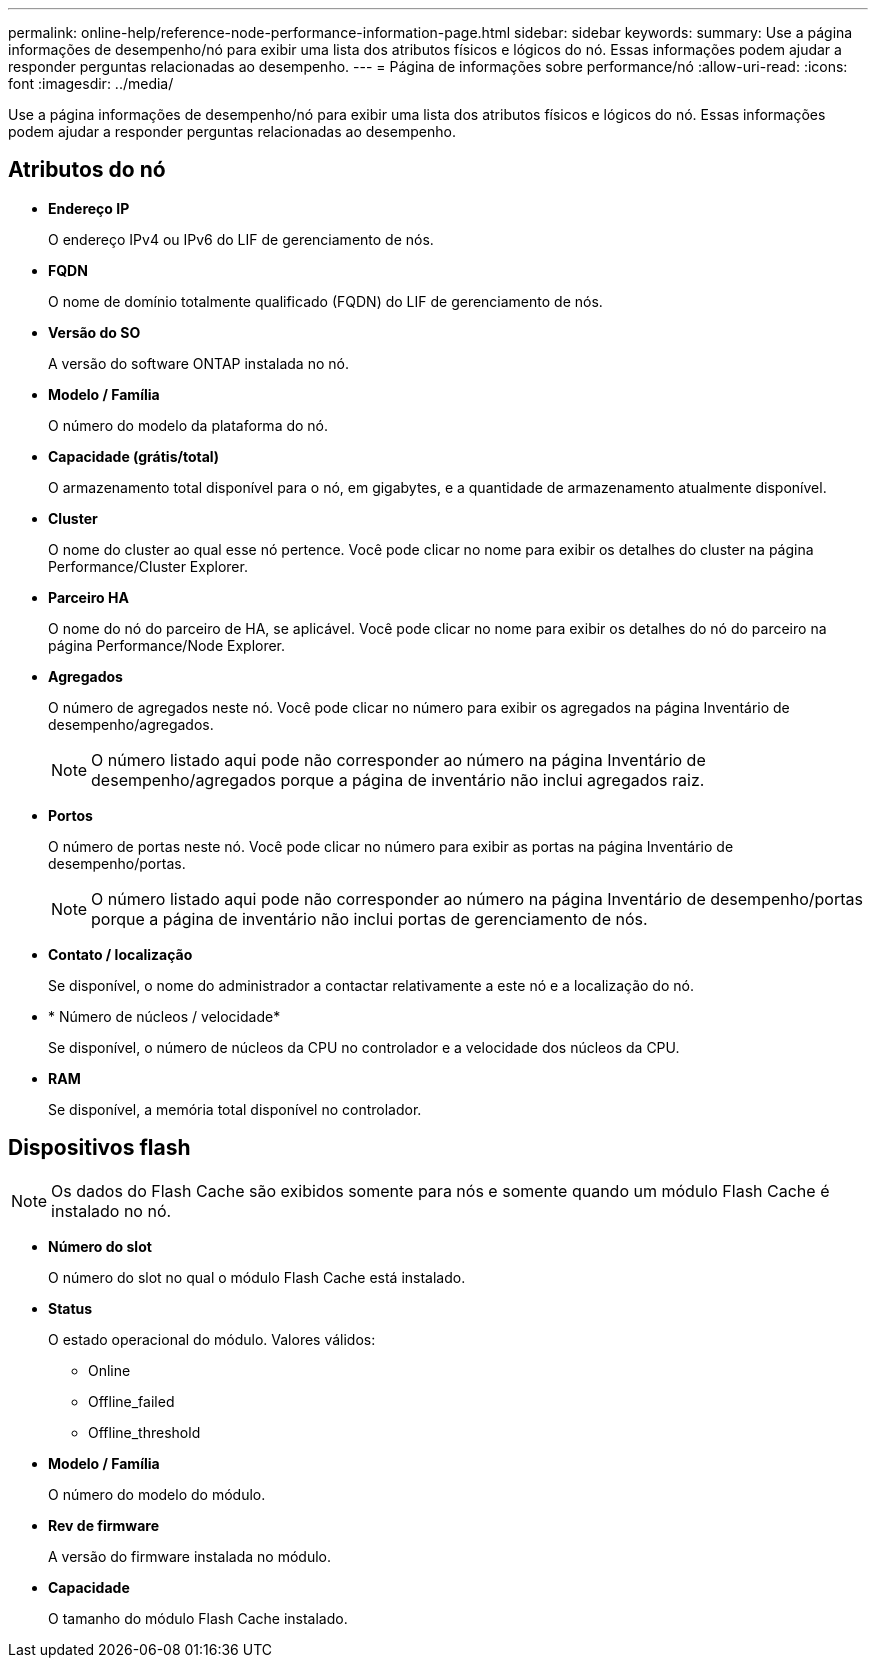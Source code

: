 ---
permalink: online-help/reference-node-performance-information-page.html 
sidebar: sidebar 
keywords:  
summary: Use a página informações de desempenho/nó para exibir uma lista dos atributos físicos e lógicos do nó. Essas informações podem ajudar a responder perguntas relacionadas ao desempenho. 
---
= Página de informações sobre performance/nó
:allow-uri-read: 
:icons: font
:imagesdir: ../media/


[role="lead"]
Use a página informações de desempenho/nó para exibir uma lista dos atributos físicos e lógicos do nó. Essas informações podem ajudar a responder perguntas relacionadas ao desempenho.



== Atributos do nó

* *Endereço IP*
+
O endereço IPv4 ou IPv6 do LIF de gerenciamento de nós.

* *FQDN*
+
O nome de domínio totalmente qualificado (FQDN) do LIF de gerenciamento de nós.

* *Versão do SO*
+
A versão do software ONTAP instalada no nó.

* *Modelo / Família*
+
O número do modelo da plataforma do nó.

* *Capacidade (grátis/total)*
+
O armazenamento total disponível para o nó, em gigabytes, e a quantidade de armazenamento atualmente disponível.

* *Cluster*
+
O nome do cluster ao qual esse nó pertence. Você pode clicar no nome para exibir os detalhes do cluster na página Performance/Cluster Explorer.

* *Parceiro HA*
+
O nome do nó do parceiro de HA, se aplicável. Você pode clicar no nome para exibir os detalhes do nó do parceiro na página Performance/Node Explorer.

* *Agregados*
+
O número de agregados neste nó. Você pode clicar no número para exibir os agregados na página Inventário de desempenho/agregados.

+
[NOTE]
====
O número listado aqui pode não corresponder ao número na página Inventário de desempenho/agregados porque a página de inventário não inclui agregados raiz.

====
* *Portos*
+
O número de portas neste nó. Você pode clicar no número para exibir as portas na página Inventário de desempenho/portas.

+
[NOTE]
====
O número listado aqui pode não corresponder ao número na página Inventário de desempenho/portas porque a página de inventário não inclui portas de gerenciamento de nós.

====
* *Contato / localização*
+
Se disponível, o nome do administrador a contactar relativamente a este nó e a localização do nó.

* * Número de núcleos / velocidade*
+
Se disponível, o número de núcleos da CPU no controlador e a velocidade dos núcleos da CPU.

* *RAM*
+
Se disponível, a memória total disponível no controlador.





== Dispositivos flash

[NOTE]
====
Os dados do Flash Cache são exibidos somente para nós e somente quando um módulo Flash Cache é instalado no nó.

====
* *Número do slot*
+
O número do slot no qual o módulo Flash Cache está instalado.

* *Status*
+
O estado operacional do módulo. Valores válidos:

+
** Online
** Offline_failed
** Offline_threshold


* *Modelo / Família*
+
O número do modelo do módulo.

* *Rev de firmware*
+
A versão do firmware instalada no módulo.

* *Capacidade*
+
O tamanho do módulo Flash Cache instalado.


